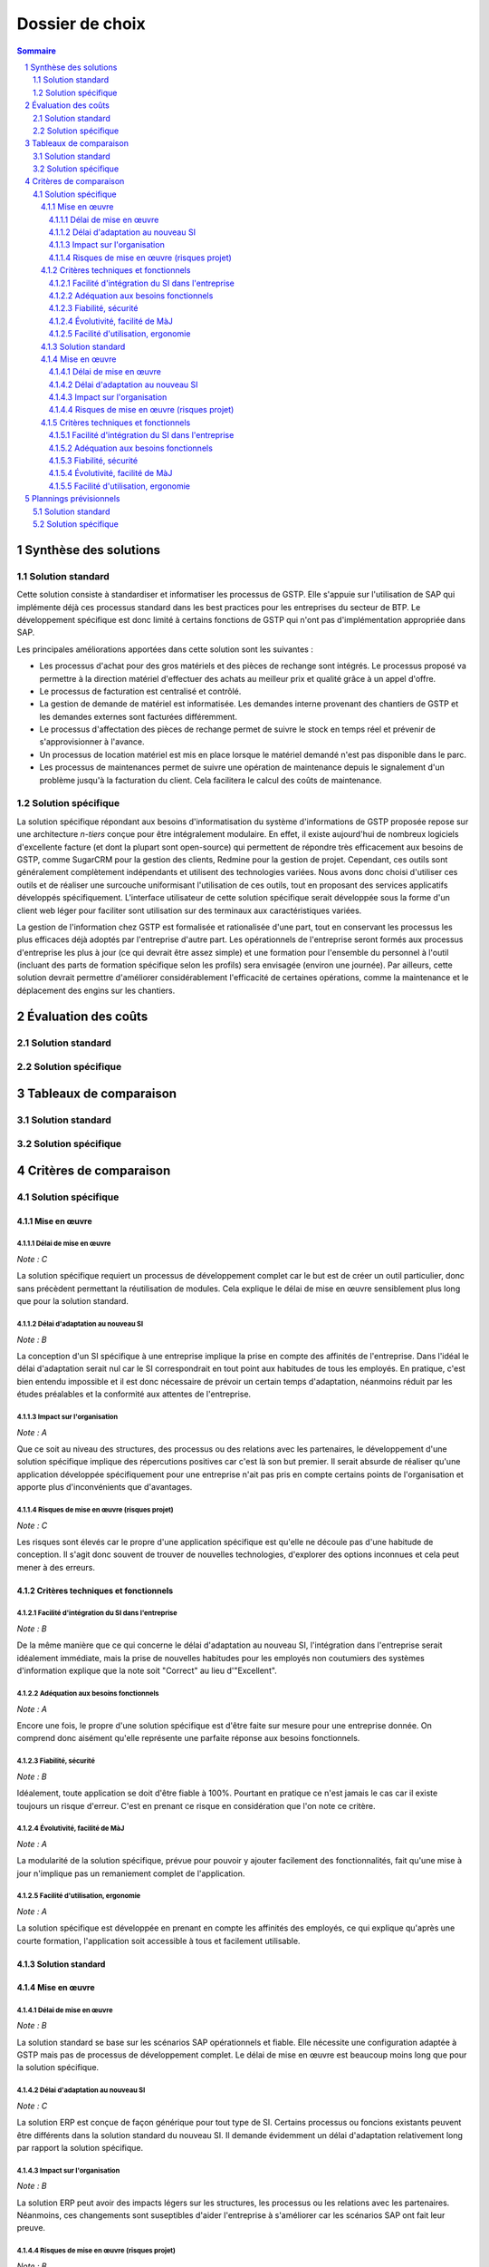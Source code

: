 ================
Dossier de choix
================

.. contents:: Sommaire
.. sectnum::

Synthèse des solutions
######################

Solution standard
=================

Cette solution consiste à standardiser et informatiser les processus de GSTP.
Elle s'appuie sur l'utilisation de SAP qui implémente déjà ces processus
standard dans les best practices pour les entreprises du secteur de BTP. Le
développement spécifique est donc limité à certains fonctions de GSTP qui n'ont
pas d'implémentation appropriée dans SAP.

Les principales améliorations apportées dans cette solution sont les suivantes :

- Les processus d'achat pour des gros matériels et des pièces de rechange sont
  intégrés. Le processus proposé va permettre à la direction matériel
  d'effectuer des achats au meilleur prix et qualité grâce à un appel d'offre. 
- Le processus de facturation est centralisé et contrôlé.
- La gestion de demande de matériel est informatisée. Les demandes interne
  provenant des chantiers de GSTP et les demandes externes sont facturées
  différemment.
- Le processus d'affectation des pièces de rechange permet de suivre le stock en
  temps réel et prévenir de s'approvisionner à l'avance.
- Un processus de location matériel est mis en place lorsque le matériel demandé
  n'est pas disponible dans le parc.
- Les processus de maintenances permet de suivre une opération de maintenance
  depuis le signalement d'un problème jusqu'à la facturation du client. Cela
  facilitera le calcul des coûts de maintenance.

Solution spécifique
===================

La solution spécifique répondant aux besoins d'informatisation du système
d'informations de GSTP proposée repose sur une architecture *n-tiers* conçue
pour être intégralement modulaire.
En effet, il existe aujourd'hui de nombreux logiciels d'excellente facture (et
dont la plupart sont open-source) qui permettent de répondre très efficacement
aux besoins de GSTP, comme SugarCRM pour la gestion des clients, Redmine pour
la gestion de projet. Cependant, ces outils sont généralement complètement
indépendants et utilisent des technologies variées.
Nous avons donc choisi d'utiliser ces outils et de réaliser une surcouche
uniformisant l'utilisation de ces outils, tout en proposant des services
applicatifs développés spécifiquement. L'interface utilisateur de cette
solution spécifique serait développée sous la forme d'un client web léger pour
faciliter sont utilisation sur des terminaux aux caractéristiques variées.

La gestion de l'information chez GSTP est formalisée et rationalisée d'une
part, tout en conservant les processus les plus efficaces déjà adoptés par
l'entreprise d'autre part. Les opérationnels de l'entreprise seront formés aux
processus d'entreprise les plus à jour (ce qui devrait être assez simple) et
une formation pour l'ensemble du personnel à l'outil (incluant des parts de
formation spécifique selon les profils) sera envisagée (environ une journée).
Par ailleurs, cette solution devrait permettre d'améliorer considérablement
l'efficacité de certaines opérations, comme la maintenance et le déplacement
des engins sur les chantiers.


Évaluation des coûts
####################

Solution standard
=================

Solution spécifique
===================

Tableaux de comparaison
#######################

Solution standard
=================

Solution spécifique
===================


Critères de comparaison
#######################

Solution spécifique
===================

Mise en œuvre
--------------

Délai de mise en œuvre
```````````````````````

*Note : C*

La solution spécifique requiert un processus de développement complet car le but
est de créer un outil particulier, donc sans précèdent permettant la
réutilisation de modules. Cela explique le délai de mise en œuvre sensiblement
plus long que pour la solution standard.

Délai d'adaptation au nouveau SI
````````````````````````````````

*Note : B*

La conception d'un SI spécifique à une entreprise implique la prise en compte
des affinités de l'entreprise. Dans l'idéal le délai d'adaptation serait nul car
le SI correspondrait en tout point aux habitudes de tous les employés. En
pratique, c'est bien entendu impossible et il est donc nécessaire de prévoir un
certain temps d'adaptation, néanmoins réduit par les études préalables et la
conformité aux attentes de l'entreprise.

Impact sur l'organisation
`````````````````````````

*Note : A*

Que ce soit au niveau des structures, des processus ou des relations avec les
partenaires, le développement d'une solution spécifique implique des
répercutions positives car c'est là son but premier. Il serait absurde de
réaliser qu'une application développée spécifiquement pour une entreprise n'ait
pas pris en compte certains points de l'organisation et apporte plus
d'inconvénients que d'avantages.

Risques de mise en œuvre (risques projet)
``````````````````````````````````````````

*Note : C*

Les risques sont élevés car le propre d'une application spécifique est qu'elle
ne découle pas d'une habitude de conception. Il s'agit donc souvent de trouver
de nouvelles technologies, d'explorer des options inconnues et cela peut mener à
des erreurs.


Critères techniques et fonctionnels
------------------------------------

Facilité d'intégration du SI dans l'entreprise
``````````````````````````````````````````````

*Note : B*

De la même manière que ce qui concerne le délai d'adaptation au nouveau SI,
l'intégration dans l'entreprise serait idéalement immédiate, mais la prise de
nouvelles habitudes pour les employés non coutumiers des systèmes d'information
explique que la note soit "Correct" au lieu d'"Excellent".

Adéquation aux besoins fonctionnels
````````````````````````````````````

*Note : A*

Encore une fois, le propre d'une solution spécifique est d'être faite sur mesure
pour une entreprise donnée. On comprend donc aisément qu'elle représente une
parfaite réponse aux besoins fonctionnels.

Fiabilité, sécurité
```````````````````

*Note : B*

Idéalement, toute application se doit d'être fiable à 100%. Pourtant en pratique
ce n'est jamais le cas car il existe toujours un risque d'erreur. C'est en
prenant ce risque en considération que l'on note ce critère.

Évolutivité, facilité de MàJ
````````````````````````````

*Note : A*

La modularité de la solution spécifique, prévue pour pouvoir y ajouter
facilement des fonctionnalités, fait qu'une mise à jour n'implique pas un
remaniement complet de l'application.

Facilité d'utilisation, ergonomie
`````````````````````````````````

*Note : A*

La solution spécifique est développée en prenant en compte les affinités des
employés, ce qui explique qu'après une courte formation, l'application soit
accessible à tous et facilement utilisable.

Solution standard
-----------------

Mise en œuvre
--------------

Délai de mise en œuvre
```````````````````````

*Note : B*

La solution standard se base sur les scénarios SAP opérationnels et fiable. Elle
nécessite une configuration adaptée à GSTP mais pas de processus de
développement complet. Le délai de mise en œuvre est beaucoup moins long que
pour la solution spécifique.

Délai d'adaptation au nouveau SI
````````````````````````````````

*Note : C*

La solution ERP est conçue de façon générique pour tout type de SI. Certains
processus ou foncions existants peuvent être différents dans la solution
standard du nouveau SI. Il demande évidemment un délai d'adaptation relativement
long par rapport la solution spécifique.


Impact sur l'organisation
`````````````````````````

*Note : B*

La solution ERP peut avoir des impacts légers sur les structures, les processus
ou les relations avec les partenaires. Néanmoins, ces changements sont
suseptibles d'aider l'entreprise à s'améliorer car les scénarios SAP ont fait
leur preuve.


Risques de mise en œuvre (risques projet)
``````````````````````````````````````````

*Note : B*

Les riques sont à priori très petits car la solution standard ERP est testée et
robuste. Par contre, le bon fonctionnement du système dépend également de la
configuration et de l'adaptation. Il peut effectivement avoir des risques dans
ces deux phases de projet.


Critères techniques et fonctionnels
------------------------------------

Facilité d'intégration du SI dans l'entreprise
``````````````````````````````````````````````

*Note : C*

Le SI existant étant peu développé, peu d'efforts doivent être réalisés pour
effectuer la correspondance entre les "anciens" outils et la nouvelle solution.
Cependant la solution visée requiert l'achat de matériels dédiés (ordinateurs, serveurs,
infrastructure réseau, etc.) et finalement peu d'éléments de l'ancien SI peuvent
être réutilisés. De plus il faudra prévoir une phase de migration des données.

Adéquation aux besoins fonctionnels
````````````````````````````````````

*Note : B*

Bien que la solution visée couvre une bonne partie des fonctionnalités
souhaitées il reste des trous fonctionnels. Ceux-ci devront être traités par des
développements spécifiques. De plus la solution cible est alignée sur les
scénarios SAP et non l'inverse, or ils ne correspondent pas totalement.  Il en
résulte que les besoins initiaux sont légèrement modifiés.

Fiabilité, sécurité
```````````````````

*Note : A*

La solution SAP est une plateforme éprouvée et testée par de nombreux
utilisateurs par le monde. Elle est réputée fiable, sécurisée et le support est
de qualité.

Évolutivité, facilité de MàJ
````````````````````````````

*Note : A*

Cette solution présente l'avantage de bénéficier de l'éco-système SAP et d'une
plateforme hautement paramétrable. L'évolution est donc facile : les
fonctionnalités sont facilement configurables et de nouvelles fonctionnalités
peuvent être ajoutés simplement, encore plus si elles se basent sur des
scénarios existants. Les développements spécifiques restent possibles.

Facilité d'utilisation, ergonomie
`````````````````````````````````
*Note : B*

SAP présente une interface assez austère mais à l'avantage de présenter des
interfaces cohérentes et standardisées qui permettent à l'utilisateur de se
familiariser rapidement. Cependant ces interfaces restes peu personnalisables.



Plannings prévisionnels
#######################

Solution standard
=================

Solution spécifique
===================
